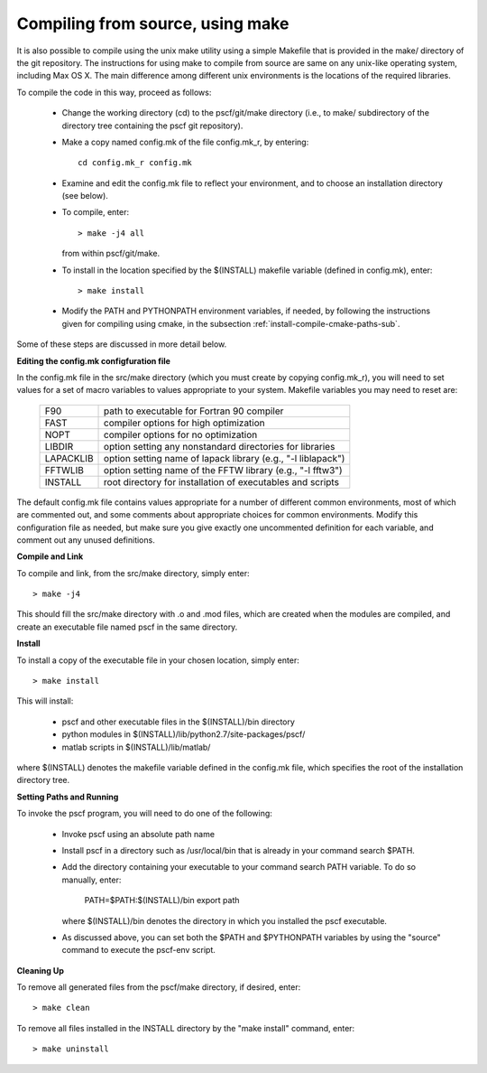 
.. _install-compile-make-sec:

Compiling from source, using make
=================================

It is also possible to compile using the unix make utility using a simple
Makefile that is provided in the make/ directory of the git repository. The 
instructions for using make to compile from source are same on any unix-like 
operating system, including Max OS X. The main difference among different 
unix environments is the locations of the required libraries. 

To compile the code in this way, proceed as follows:

   * Change the working directory (cd) to the pscf/git/make directory
     (i.e., to make/ subdirectory of the directory tree containing the
     pscf git repository).

   * Make a copy named config.mk of the file config.mk_r, by entering::

        cd config.mk_r config.mk

   * Examine and edit the config.mk file to reflect your environment, 
     and to choose an installation directory (see below).

   * To compile, enter::

        > make -j4 all

     from within pscf/git/make.

   * To install in the location specified by the $(INSTALL) makefile 
     variable (defined in config.mk), enter::

        > make install

   * Modify the PATH and PYTHONPATH environment variables, if needed, by 
     following the instructions given for compiling using cmake, in the 
     subsection :ref:`install-compile-cmake-paths-sub`.

Some of these steps are discussed in more detail below.

**Editing the config.mk configfuration file**

In the config.mk file in the src/make directory (which you must create by 
copying config.mk_r), you will need to set values for a set of macro 
variables to values appropriate to your system. Makefile variables you 
may need to reset are:
 
 =========  ========================================================
 F90        path to executable for Fortran 90 compiler
 FAST       compiler options for high optimization
 NOPT       compiler options for no optimization
 LIBDIR     option setting any nonstandard directories for libraries
 LAPACKLIB  option setting name of lapack library (e.g., "-l liblapack")
 FFTWLIB    option setting name of the FFTW library (e.g., "-l fftw3")
 INSTALL    root directory for installation of executables and scripts
 =========  ========================================================

The default config.mk file contains values appropriate for a number of 
different common environments, most of which are commented out, and some
comments about appropriate choices for common environments.  Modify this 
configuration file as needed, but make sure you give exactly one 
uncommented definition for each variable, and comment out any unused 
definitions.

**Compile and Link**

To compile and link, from the src/make directory, simply enter::

   > make -j4 

This should fill the src/make directory with .o and .mod files, which
are created when the modules are compiled, and create an executable 
file named pscf in the same directory. 

**Install**

To install a copy of the executable file in your chosen location, simply 
enter::

   > make install

This will install:

   * pscf and other executable files in the $(INSTALL)/bin directory

   * python modules in $(INSTALL)/lib/python2.7/site-packages/pscf/

   * matlab scripts in $(INSTALL)/lib/matlab/

where $(INSTALL) denotes the makefile variable defined in the config.mk
file, which specifies the root of the installation directory tree.

**Setting Paths and Running**

To invoke the pscf program, you will need to do one of the following:

   * Invoke pscf using an absolute path name

   * Install pscf in a directory such as /usr/local/bin that is already 
     in your command search $PATH. 

   * Add the directory containing your executable to your command search
     PATH variable. To do so manually, enter:

         PATH=$PATH:$(INSTALL)/bin
         export path

     where $(INSTALL)/bin denotes the directory in which you installed 
     the pscf executable. 

   * As discussed above, you can set both the $PATH and $PYTHONPATH 
     variables by using the "source" command to execute the pscf-env 
     script.

**Cleaning Up**
	
To remove all generated files from the pscf/make directory, if desired, 
enter::

   > make clean

To remove all files installed in the INSTALL directory by the "make install"
command, enter::

   > make uninstall


